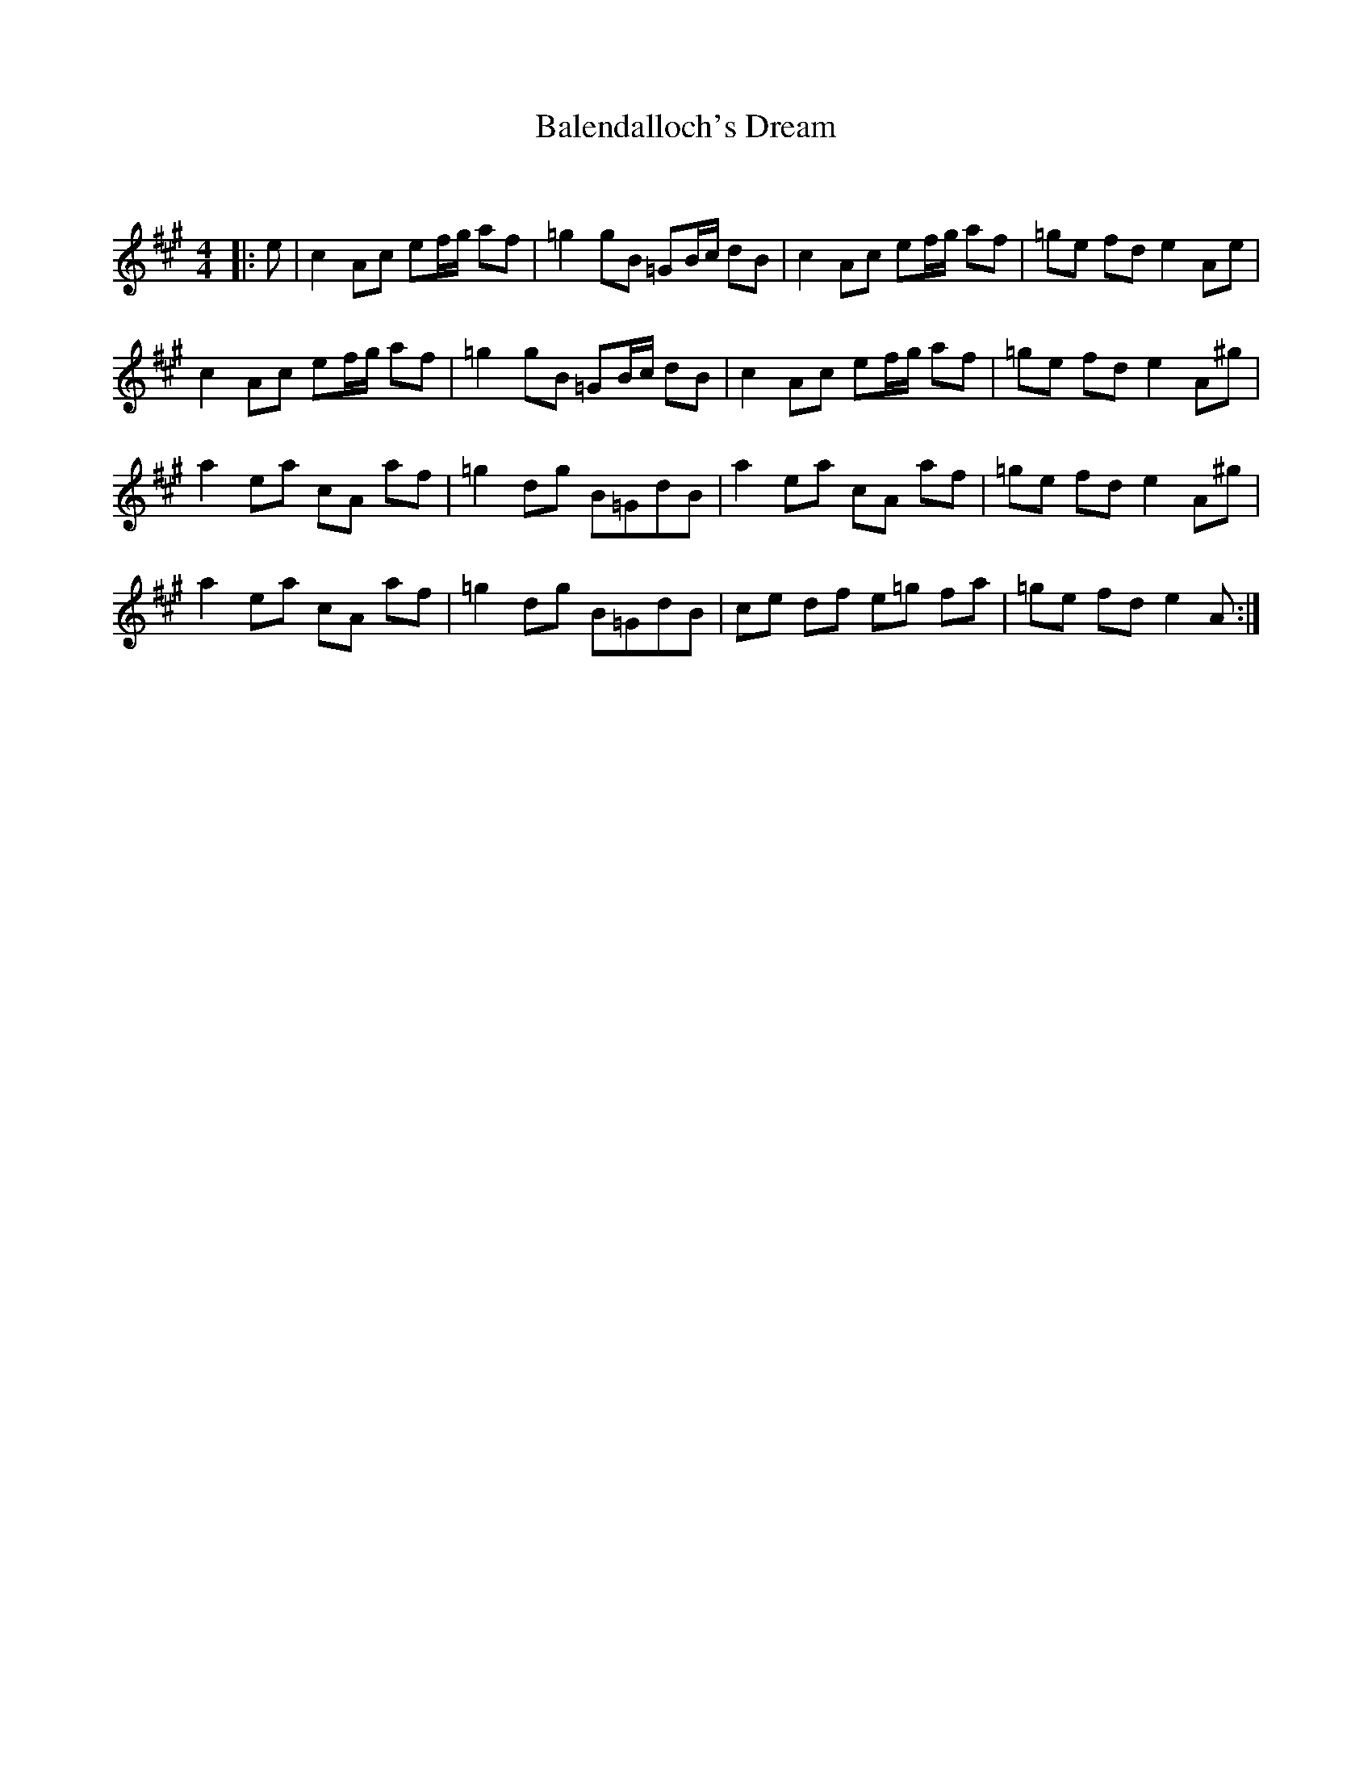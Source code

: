 X:1
T: Balendalloch's Dream
C:
R:Reel
Q:232
K:A
M:4/4
L:1/8
|:e|c2Ac ef1/2g1/2 af|=g2gB =GB1/2c1/2 dB|c2Ac ef1/2g1/2 af|=ge fd e2Ae|
c2Ac ef1/2g1/2 af|=g2gB =GB1/2c1/2 dB|c2Ac ef1/2g1/2 af|=ge fd e2A^g|
a2ea cA af|=g2dg B=GdB|a2ea cA af|=ge fd e2A^g|
a2ea cA af|=g2dg B=GdB|ce df e=g fa|=ge fd e2A:|

